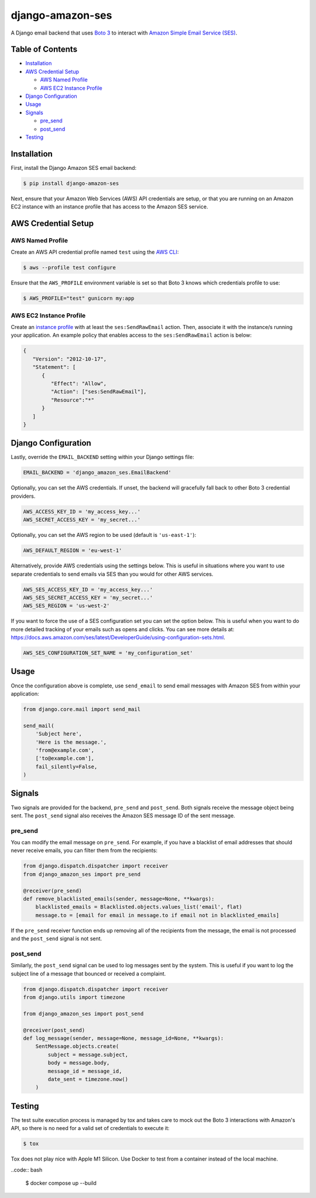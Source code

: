 django-amazon-ses
=================

.. image:: https://github.com/azavea/django-amazon-ses/workflows/CI/badge.svg
    :target: https://github.com/azavea/django-amazon-ses/actions?query=workflow%3ACI
.. image:: https://api.codeclimate.com/v1/badges/b69dce91215b7003066b/maintainability
    :target: https://codeclimate.com/github/azavea/django-amazon-ses/maintainability
.. image:: https://api.codeclimate.com/v1/badges/b69dce91215b7003066b/test_coverage
    :target: https://codeclimate.com/github/azavea/django-amazon-ses/test_coverage

A Django email backend that uses `Boto 3 <https://boto3.readthedocs.io/en/latest/>`_ to interact with `Amazon Simple Email Service (SES) <https://aws.amazon.com/ses/>`_.

Table of Contents
-----------------

* `Installation <#installation>`_
* `AWS Credential Setup <#aws-credential-setup>`_

  * `AWS Named Profile <#aws-named-profile>`_
  * `AWS EC2 Instance Profile <#aws-ec2-instance-profile>`_

* `Django Configuration <#django-configuration>`_
* `Usage <#usage>`_
* `Signals <#signals>`_

  * `pre_send <#pre-send>`_
  * `post_send <#post-send>`_
   
* `Testing <#testing>`_

Installation
------------

First, install the Django Amazon SES email backend:

.. code:: bash

   $ pip install django-amazon-ses

Next, ensure that your Amazon Web Services (AWS) API credentials are setup, or that you are running on an Amazon EC2 instance with an instance profile that has access to the Amazon SES service.

AWS Credential Setup
--------------------

AWS Named Profile
*****************

Create an AWS API credential profile named ``test`` using the `AWS CLI <https://aws.amazon.com/cli/>`_:

.. code:: bash

   $ aws --profile test configure

Ensure that the ``AWS_PROFILE`` environment variable is set so that Boto 3 knows which credentials profile to use:

.. code:: bash

   $ AWS_PROFILE="test" gunicorn my:app

AWS EC2 Instance Profile
************************

Create an `instance profile <http://docs.aws.amazon.com/codedeploy/latest/userguide/how-to-create-iam-instance-profile.html>`_ with at least the ``ses:SendRawEmail`` action. Then, associate it with the instance/s running your application. An example policy that enables access to the ``ses:SendRawEmail`` action is below:

.. code:: javascript

   {
      "Version": "2012-10-17",
      "Statement": [
         {
            "Effect": "Allow",
            "Action": ["ses:SendRawEmail"],
            "Resource":"*"
         }
      ]
   }

Django Configuration
--------------------

Lastly, override the ``EMAIL_BACKEND`` setting within your Django settings file:

.. code:: python

   EMAIL_BACKEND = 'django_amazon_ses.EmailBackend'

Optionally, you can set the AWS credentials. If unset, the backend will gracefully fall back to other Boto 3 credential providers.

.. code:: python

   AWS_ACCESS_KEY_ID = 'my_access_key...'
   AWS_SECRET_ACCESS_KEY = 'my_secret...'


Optionally, you can set the AWS region to be used (default is ``'us-east-1'``):

.. code:: python

   AWS_DEFAULT_REGION = 'eu-west-1'

Alternatively, provide AWS credentials using the settings below. This is useful in situations where you want to use separate credentials to send emails via SES than you would for other AWS services.

.. code:: python

    AWS_SES_ACCESS_KEY_ID = 'my_access_key...'
    AWS_SES_SECRET_ACCESS_KEY = 'my_secret...'
    AWS_SES_REGION = 'us-west-2'

If you want to force the use of a SES configuration set you can set the option below.
This is useful when you want to do more detailed tracking of your emails such as opens and clicks. You can see more details at: https://docs.aws.amazon.com/ses/latest/DeveloperGuide/using-configuration-sets.html.

.. code:: python

    AWS_SES_CONFIGURATION_SET_NAME = 'my_configuration_set'

Usage
-----

Once the configuration above is complete, use ``send_email`` to send email messages with Amazon SES from within your application:

.. code:: python

    from django.core.mail import send_mail

    send_mail(
        'Subject here',
        'Here is the message.',
        'from@example.com',
        ['to@example.com'],
        fail_silently=False,
    )

Signals
-------

Two signals are provided for the backend, ``pre_send`` and ``post_send``. Both signals receive the message object being sent. The ``post_send`` signal also receives the Amazon SES message ID of the sent message.

pre_send
********

You can modify the email message on ``pre_send``. For example, if you have a blacklist of email addresses that should never receive emails, you can filter them from the recipients:

.. code:: python

    from django.dispatch.dispatcher import receiver
    from django_amazon_ses import pre_send

    @receiver(pre_send)
    def remove_blacklisted_emails(sender, message=None, **kwargs):
        blacklisted_emails = Blacklisted.objects.values_list('email', flat)
        message.to = [email for email in message.to if email not in blacklisted_emails]

If the ``pre_send`` receiver function ends up removing all of the recipients from the message, the email is not processed and the ``post_send`` signal is not sent.

post_send
*********

Similarly, the ``post_send`` signal can be used to log messages sent by the system. This is useful if you want to log the subject line of a message that bounced or received a complaint.

.. code:: python

    from django.dispatch.dispatcher import receiver
    from django.utils import timezone

    from django_amazon_ses import post_send

    @receiver(post_send)
    def log_message(sender, message=None, message_id=None, **kwargs):
        SentMessage.objects.create(
            subject = message.subject,
            body = message.body,
            message_id = message_id,
            date_sent = timezone.now()
        )

Testing
-------

The test suite execution process is managed by tox and takes care to mock out the Boto 3 interactions with Amazon's API, so there is no need for a valid set of credentials to execute it:

.. code:: bash

   $ tox

Tox does not play nice with Apple M1 Silicon. Use Docker to test from a container instead of the local machine.

..code:: bash

  $ docker compose up --build

